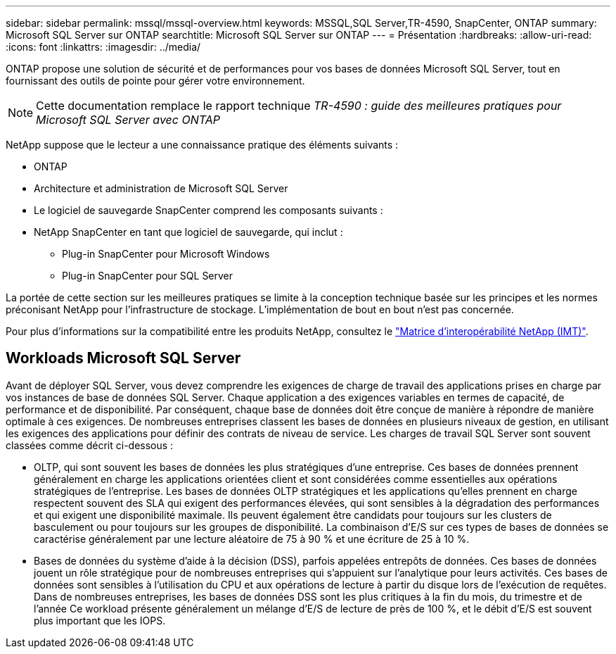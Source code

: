 ---
sidebar: sidebar 
permalink: mssql/mssql-overview.html 
keywords: MSSQL,SQL Server,TR-4590, SnapCenter, ONTAP 
summary: Microsoft SQL Server sur ONTAP 
searchtitle: Microsoft SQL Server sur ONTAP 
---
= Présentation
:hardbreaks:
:allow-uri-read: 
:icons: font
:linkattrs: 
:imagesdir: ../media/


[role="lead"]
ONTAP propose une solution de sécurité et de performances pour vos bases de données Microsoft SQL Server, tout en fournissant des outils de pointe pour gérer votre environnement.


NOTE: Cette documentation remplace le rapport technique _TR-4590 : guide des meilleures pratiques pour Microsoft SQL Server avec ONTAP_

NetApp suppose que le lecteur a une connaissance pratique des éléments suivants :

* ONTAP
* Architecture et administration de Microsoft SQL Server
* Le logiciel de sauvegarde SnapCenter comprend les composants suivants :
* NetApp SnapCenter en tant que logiciel de sauvegarde, qui inclut :
+
** Plug-in SnapCenter pour Microsoft Windows
** Plug-in SnapCenter pour SQL Server




La portée de cette section sur les meilleures pratiques se limite à la conception technique basée sur les principes et les normes préconisant NetApp pour l'infrastructure de stockage. L'implémentation de bout en bout n'est pas concernée.

Pour plus d'informations sur la compatibilité entre les produits NetApp, consultez le link:https://mysupport.netapp.com/matrix/["Matrice d'interopérabilité NetApp (IMT)"^].



== Workloads Microsoft SQL Server

Avant de déployer SQL Server, vous devez comprendre les exigences de charge de travail des applications prises en charge par vos instances de base de données SQL Server. Chaque application a des exigences variables en termes de capacité, de performance et de disponibilité. Par conséquent, chaque base de données doit être conçue de manière à répondre de manière optimale à ces exigences. De nombreuses entreprises classent les bases de données en plusieurs niveaux de gestion, en utilisant les exigences des applications pour définir des contrats de niveau de service. Les charges de travail SQL Server sont souvent classées comme décrit ci-dessous :

* OLTP, qui sont souvent les bases de données les plus stratégiques d'une entreprise. Ces bases de données prennent généralement en charge les applications orientées client et sont considérées comme essentielles aux opérations stratégiques de l'entreprise. Les bases de données OLTP stratégiques et les applications qu'elles prennent en charge respectent souvent des SLA qui exigent des performances élevées, qui sont sensibles à la dégradation des performances et qui exigent une disponibilité maximale. Ils peuvent également être candidats pour toujours sur les clusters de basculement ou pour toujours sur les groupes de disponibilité. La combinaison d'E/S sur ces types de bases de données se caractérise généralement par une lecture aléatoire de 75 à 90 % et une écriture de 25 à 10 %.
* Bases de données du système d'aide à la décision (DSS), parfois appelées entrepôts de données. Ces bases de données jouent un rôle stratégique pour de nombreuses entreprises qui s'appuient sur l'analytique pour leurs activités. Ces bases de données sont sensibles à l'utilisation du CPU et aux opérations de lecture à partir du disque lors de l'exécution de requêtes. Dans de nombreuses entreprises, les bases de données DSS sont les plus critiques à la fin du mois, du trimestre et de l'année Ce workload présente généralement un mélange d'E/S de lecture de près de 100 %, et le débit d'E/S est souvent plus important que les IOPS.


